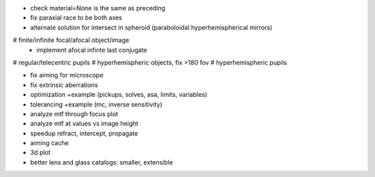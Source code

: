 * check material=None is the same as preceding
* fix paraxial race to be both axes
* alternate solution for intersect in spheroid (paraboloidal
  hyperhemispherical mirrors)

# finite/infinite focal/afocal object/image
  * implement afocal infinte last conjugate
# regular/telecentric pupils
# hyperhemispheric objects, fix >180 fov
# hyperhemispheric pupils

* fix aiming for microscope
* fix extrinsic aberrations
* optimization +example (pickups, solves, asa, limits, variables)
* tolerancing +example (mc, inverse sensitivity)
* analyze mtf through focus plot
* analyze mtf at values vs image height

* speedup refract, intercept, propagate
* aiming cache

* 3d plot
* better lens and glass catalogs: smaller, extensible
